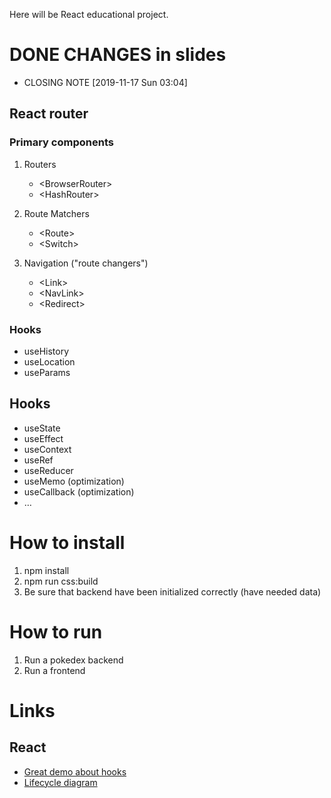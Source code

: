 Here will be React educational project.

* DONE CHANGES in slides
CLOSED: [2019-11-17 Sun 03:04]
- CLOSING NOTE [2019-11-17 Sun 03:04]
** React router
*** Primary components
**** Routers
- <BrowserRouter>
- <HashRouter>
**** Route Matchers
- <Route>
- <Switch>
**** Navigation ("route changers")
- <Link>
- <NavLink>
- <Redirect>
*** Hooks
- useHistory
- useLocation
- useParams
** Hooks
- useState
- useEffect
- useContext
- useRef
- useReducer
- useMemo (optimization)
- useCallback (optimization)
- ...
* How to install
1. npm install
2. npm run css:build
3. Be sure that backend have been initialized correctly (have needed data)

* How to run
1. Run a pokedex backend
2. Run a frontend

* Links
** React
- [[https://www.youtube.com/watch?v=V-QO-KO90iQ][Great demo about hooks]]
- [[http://projects.wojtekmaj.pl/react-lifecycle-methods-diagram/][Lifecycle diagram]]
